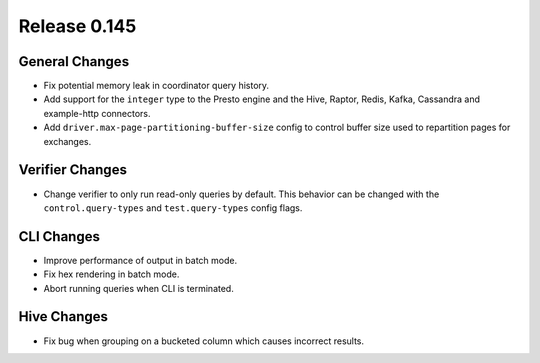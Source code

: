 =============
Release 0.145
=============

General Changes
---------------

* Fix potential memory leak in coordinator query history.
* Add support for the ``integer`` type to the Presto engine and the Hive,
  Raptor, Redis, Kafka, Cassandra and example-http connectors.
* Add ``driver.max-page-partitioning-buffer-size`` config to control buffer size
  used to repartition pages for exchanges.

Verifier Changes
----------------

* Change verifier to only run read-only queries by default. This behavior can be
  changed with the ``control.query-types`` and ``test.query-types`` config flags.

CLI Changes
-----------

* Improve performance of output in batch mode.
* Fix hex rendering in batch mode.
* Abort running queries when CLI is terminated.

Hive Changes
------------

* Fix bug when grouping on a bucketed column which causes incorrect results.
